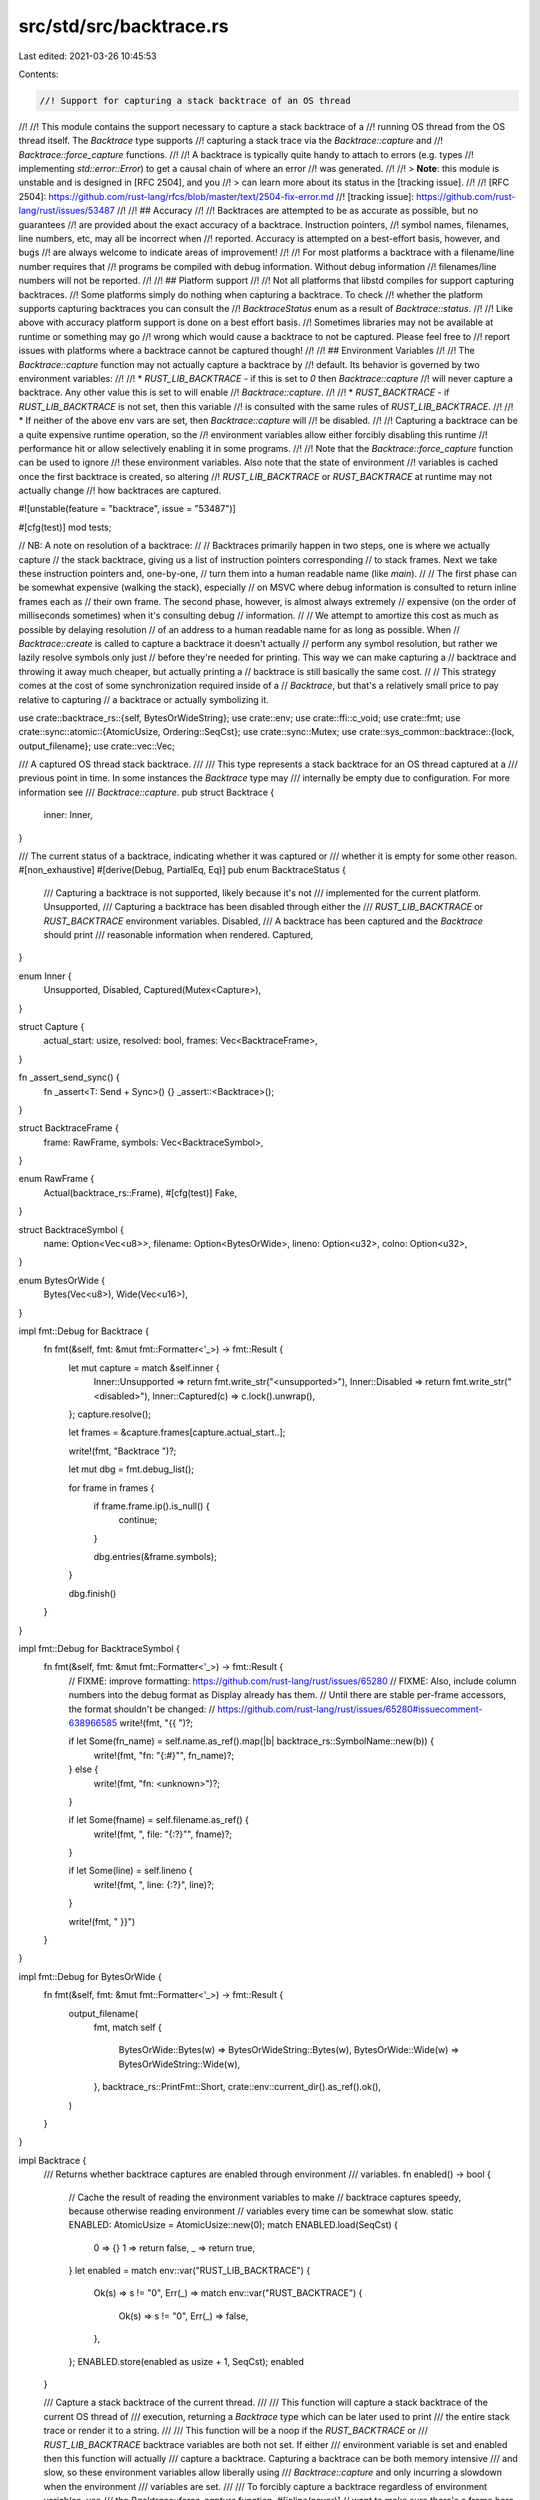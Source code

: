 src/std/src/backtrace.rs
========================

Last edited: 2021-03-26 10:45:53

Contents:

.. code-block:: rs

    //! Support for capturing a stack backtrace of an OS thread
//!
//! This module contains the support necessary to capture a stack backtrace of a
//! running OS thread from the OS thread itself. The `Backtrace` type supports
//! capturing a stack trace via the `Backtrace::capture` and
//! `Backtrace::force_capture` functions.
//!
//! A backtrace is typically quite handy to attach to errors (e.g. types
//! implementing `std::error::Error`) to get a causal chain of where an error
//! was generated.
//!
//! > **Note**: this module is unstable and is designed in [RFC 2504], and you
//! > can learn more about its status in the [tracking issue].
//!
//! [RFC 2504]: https://github.com/rust-lang/rfcs/blob/master/text/2504-fix-error.md
//! [tracking issue]: https://github.com/rust-lang/rust/issues/53487
//!
//! ## Accuracy
//!
//! Backtraces are attempted to be as accurate as possible, but no guarantees
//! are provided about the exact accuracy of a backtrace. Instruction pointers,
//! symbol names, filenames, line numbers, etc, may all be incorrect when
//! reported. Accuracy is attempted on a best-effort basis, however, and bugs
//! are always welcome to indicate areas of improvement!
//!
//! For most platforms a backtrace with a filename/line number requires that
//! programs be compiled with debug information. Without debug information
//! filenames/line numbers will not be reported.
//!
//! ## Platform support
//!
//! Not all platforms that libstd compiles for support capturing backtraces.
//! Some platforms simply do nothing when capturing a backtrace. To check
//! whether the platform supports capturing backtraces you can consult the
//! `BacktraceStatus` enum as a result of `Backtrace::status`.
//!
//! Like above with accuracy platform support is done on a best effort basis.
//! Sometimes libraries may not be available at runtime or something may go
//! wrong which would cause a backtrace to not be captured. Please feel free to
//! report issues with platforms where a backtrace cannot be captured though!
//!
//! ## Environment Variables
//!
//! The `Backtrace::capture` function may not actually capture a backtrace by
//! default. Its behavior is governed by two environment variables:
//!
//! * `RUST_LIB_BACKTRACE` - if this is set to `0` then `Backtrace::capture`
//!   will never capture a backtrace. Any other value this is set to will enable
//!   `Backtrace::capture`.
//!
//! * `RUST_BACKTRACE` - if `RUST_LIB_BACKTRACE` is not set, then this variable
//!   is consulted with the same rules of `RUST_LIB_BACKTRACE`.
//!
//! * If neither of the above env vars are set, then `Backtrace::capture` will
//!   be disabled.
//!
//! Capturing a backtrace can be a quite expensive runtime operation, so the
//! environment variables allow either forcibly disabling this runtime
//! performance hit or allow selectively enabling it in some programs.
//!
//! Note that the `Backtrace::force_capture` function can be used to ignore
//! these environment variables. Also note that the state of environment
//! variables is cached once the first backtrace is created, so altering
//! `RUST_LIB_BACKTRACE` or `RUST_BACKTRACE` at runtime may not actually change
//! how backtraces are captured.

#![unstable(feature = "backtrace", issue = "53487")]

#[cfg(test)]
mod tests;

// NB: A note on resolution of a backtrace:
//
// Backtraces primarily happen in two steps, one is where we actually capture
// the stack backtrace, giving us a list of instruction pointers corresponding
// to stack frames. Next we take these instruction pointers and, one-by-one,
// turn them into a human readable name (like `main`).
//
// The first phase can be somewhat expensive (walking the stack), especially
// on MSVC where debug information is consulted to return inline frames each as
// their own frame. The second phase, however, is almost always extremely
// expensive (on the order of milliseconds sometimes) when it's consulting debug
// information.
//
// We attempt to amortize this cost as much as possible by delaying resolution
// of an address to a human readable name for as long as possible. When
// `Backtrace::create` is called to capture a backtrace it doesn't actually
// perform any symbol resolution, but rather we lazily resolve symbols only just
// before they're needed for printing. This way we can make capturing a
// backtrace and throwing it away much cheaper, but actually printing a
// backtrace is still basically the same cost.
//
// This strategy comes at the cost of some synchronization required inside of a
// `Backtrace`, but that's a relatively small price to pay relative to capturing
// a backtrace or actually symbolizing it.

use crate::backtrace_rs::{self, BytesOrWideString};
use crate::env;
use crate::ffi::c_void;
use crate::fmt;
use crate::sync::atomic::{AtomicUsize, Ordering::SeqCst};
use crate::sync::Mutex;
use crate::sys_common::backtrace::{lock, output_filename};
use crate::vec::Vec;

/// A captured OS thread stack backtrace.
///
/// This type represents a stack backtrace for an OS thread captured at a
/// previous point in time. In some instances the `Backtrace` type may
/// internally be empty due to configuration. For more information see
/// `Backtrace::capture`.
pub struct Backtrace {
    inner: Inner,
}

/// The current status of a backtrace, indicating whether it was captured or
/// whether it is empty for some other reason.
#[non_exhaustive]
#[derive(Debug, PartialEq, Eq)]
pub enum BacktraceStatus {
    /// Capturing a backtrace is not supported, likely because it's not
    /// implemented for the current platform.
    Unsupported,
    /// Capturing a backtrace has been disabled through either the
    /// `RUST_LIB_BACKTRACE` or `RUST_BACKTRACE` environment variables.
    Disabled,
    /// A backtrace has been captured and the `Backtrace` should print
    /// reasonable information when rendered.
    Captured,
}

enum Inner {
    Unsupported,
    Disabled,
    Captured(Mutex<Capture>),
}

struct Capture {
    actual_start: usize,
    resolved: bool,
    frames: Vec<BacktraceFrame>,
}

fn _assert_send_sync() {
    fn _assert<T: Send + Sync>() {}
    _assert::<Backtrace>();
}

struct BacktraceFrame {
    frame: RawFrame,
    symbols: Vec<BacktraceSymbol>,
}

enum RawFrame {
    Actual(backtrace_rs::Frame),
    #[cfg(test)]
    Fake,
}

struct BacktraceSymbol {
    name: Option<Vec<u8>>,
    filename: Option<BytesOrWide>,
    lineno: Option<u32>,
    colno: Option<u32>,
}

enum BytesOrWide {
    Bytes(Vec<u8>),
    Wide(Vec<u16>),
}

impl fmt::Debug for Backtrace {
    fn fmt(&self, fmt: &mut fmt::Formatter<'_>) -> fmt::Result {
        let mut capture = match &self.inner {
            Inner::Unsupported => return fmt.write_str("<unsupported>"),
            Inner::Disabled => return fmt.write_str("<disabled>"),
            Inner::Captured(c) => c.lock().unwrap(),
        };
        capture.resolve();

        let frames = &capture.frames[capture.actual_start..];

        write!(fmt, "Backtrace ")?;

        let mut dbg = fmt.debug_list();

        for frame in frames {
            if frame.frame.ip().is_null() {
                continue;
            }

            dbg.entries(&frame.symbols);
        }

        dbg.finish()
    }
}

impl fmt::Debug for BacktraceSymbol {
    fn fmt(&self, fmt: &mut fmt::Formatter<'_>) -> fmt::Result {
        // FIXME: improve formatting: https://github.com/rust-lang/rust/issues/65280
        // FIXME: Also, include column numbers into the debug format as Display already has them.
        // Until there are stable per-frame accessors, the format shouldn't be changed:
        // https://github.com/rust-lang/rust/issues/65280#issuecomment-638966585
        write!(fmt, "{{ ")?;

        if let Some(fn_name) = self.name.as_ref().map(|b| backtrace_rs::SymbolName::new(b)) {
            write!(fmt, "fn: \"{:#}\"", fn_name)?;
        } else {
            write!(fmt, "fn: <unknown>")?;
        }

        if let Some(fname) = self.filename.as_ref() {
            write!(fmt, ", file: \"{:?}\"", fname)?;
        }

        if let Some(line) = self.lineno {
            write!(fmt, ", line: {:?}", line)?;
        }

        write!(fmt, " }}")
    }
}

impl fmt::Debug for BytesOrWide {
    fn fmt(&self, fmt: &mut fmt::Formatter<'_>) -> fmt::Result {
        output_filename(
            fmt,
            match self {
                BytesOrWide::Bytes(w) => BytesOrWideString::Bytes(w),
                BytesOrWide::Wide(w) => BytesOrWideString::Wide(w),
            },
            backtrace_rs::PrintFmt::Short,
            crate::env::current_dir().as_ref().ok(),
        )
    }
}

impl Backtrace {
    /// Returns whether backtrace captures are enabled through environment
    /// variables.
    fn enabled() -> bool {
        // Cache the result of reading the environment variables to make
        // backtrace captures speedy, because otherwise reading environment
        // variables every time can be somewhat slow.
        static ENABLED: AtomicUsize = AtomicUsize::new(0);
        match ENABLED.load(SeqCst) {
            0 => {}
            1 => return false,
            _ => return true,
        }
        let enabled = match env::var("RUST_LIB_BACKTRACE") {
            Ok(s) => s != "0",
            Err(_) => match env::var("RUST_BACKTRACE") {
                Ok(s) => s != "0",
                Err(_) => false,
            },
        };
        ENABLED.store(enabled as usize + 1, SeqCst);
        enabled
    }

    /// Capture a stack backtrace of the current thread.
    ///
    /// This function will capture a stack backtrace of the current OS thread of
    /// execution, returning a `Backtrace` type which can be later used to print
    /// the entire stack trace or render it to a string.
    ///
    /// This function will be a noop if the `RUST_BACKTRACE` or
    /// `RUST_LIB_BACKTRACE` backtrace variables are both not set. If either
    /// environment variable is set and enabled then this function will actually
    /// capture a backtrace. Capturing a backtrace can be both memory intensive
    /// and slow, so these environment variables allow liberally using
    /// `Backtrace::capture` and only incurring a slowdown when the environment
    /// variables are set.
    ///
    /// To forcibly capture a backtrace regardless of environment variables, use
    /// the `Backtrace::force_capture` function.
    #[inline(never)] // want to make sure there's a frame here to remove
    pub fn capture() -> Backtrace {
        if !Backtrace::enabled() {
            return Backtrace { inner: Inner::Disabled };
        }
        Backtrace::create(Backtrace::capture as usize)
    }

    /// Forcibly captures a full backtrace, regardless of environment variable
    /// configuration.
    ///
    /// This function behaves the same as `capture` except that it ignores the
    /// values of the `RUST_BACKTRACE` and `RUST_LIB_BACKTRACE` environment
    /// variables, always capturing a backtrace.
    ///
    /// Note that capturing a backtrace can be an expensive operation on some
    /// platforms, so this should be used with caution in performance-sensitive
    /// parts of code.
    #[inline(never)] // want to make sure there's a frame here to remove
    pub fn force_capture() -> Backtrace {
        Backtrace::create(Backtrace::force_capture as usize)
    }

    /// Forcibly captures a disabled backtrace, regardless of environment
    /// variable configuration.
    pub const fn disabled() -> Backtrace {
        Backtrace { inner: Inner::Disabled }
    }

    // Capture a backtrace which start just before the function addressed by
    // `ip`
    fn create(ip: usize) -> Backtrace {
        // SAFETY: We don't attempt to lock this reentrantly.
        let _lock = unsafe { lock() };
        let mut frames = Vec::new();
        let mut actual_start = None;
        unsafe {
            backtrace_rs::trace_unsynchronized(|frame| {
                frames.push(BacktraceFrame {
                    frame: RawFrame::Actual(frame.clone()),
                    symbols: Vec::new(),
                });
                if frame.symbol_address() as usize == ip && actual_start.is_none() {
                    actual_start = Some(frames.len());
                }
                true
            });
        }

        // If no frames came out assume that this is an unsupported platform
        // since `backtrace` doesn't provide a way of learning this right now,
        // and this should be a good enough approximation.
        let inner = if frames.is_empty() {
            Inner::Unsupported
        } else {
            Inner::Captured(Mutex::new(Capture {
                actual_start: actual_start.unwrap_or(0),
                frames,
                resolved: false,
            }))
        };

        Backtrace { inner }
    }

    /// Returns the status of this backtrace, indicating whether this backtrace
    /// request was unsupported, disabled, or a stack trace was actually
    /// captured.
    pub fn status(&self) -> BacktraceStatus {
        match self.inner {
            Inner::Unsupported => BacktraceStatus::Unsupported,
            Inner::Disabled => BacktraceStatus::Disabled,
            Inner::Captured(_) => BacktraceStatus::Captured,
        }
    }
}

impl fmt::Display for Backtrace {
    fn fmt(&self, fmt: &mut fmt::Formatter<'_>) -> fmt::Result {
        let mut capture = match &self.inner {
            Inner::Unsupported => return fmt.write_str("unsupported backtrace"),
            Inner::Disabled => return fmt.write_str("disabled backtrace"),
            Inner::Captured(c) => c.lock().unwrap(),
        };
        capture.resolve();

        let full = fmt.alternate();
        let (frames, style) = if full {
            (&capture.frames[..], backtrace_rs::PrintFmt::Full)
        } else {
            (&capture.frames[capture.actual_start..], backtrace_rs::PrintFmt::Short)
        };

        // When printing paths we try to strip the cwd if it exists, otherwise
        // we just print the path as-is. Note that we also only do this for the
        // short format, because if it's full we presumably want to print
        // everything.
        let cwd = crate::env::current_dir();
        let mut print_path = move |fmt: &mut fmt::Formatter<'_>, path: BytesOrWideString<'_>| {
            output_filename(fmt, path, style, cwd.as_ref().ok())
        };

        let mut f = backtrace_rs::BacktraceFmt::new(fmt, style, &mut print_path);
        f.add_context()?;
        for frame in frames {
            let mut f = f.frame();
            if frame.symbols.is_empty() {
                f.print_raw(frame.frame.ip(), None, None, None)?;
            } else {
                for symbol in frame.symbols.iter() {
                    f.print_raw_with_column(
                        frame.frame.ip(),
                        symbol.name.as_ref().map(|b| backtrace_rs::SymbolName::new(b)),
                        symbol.filename.as_ref().map(|b| match b {
                            BytesOrWide::Bytes(w) => BytesOrWideString::Bytes(w),
                            BytesOrWide::Wide(w) => BytesOrWideString::Wide(w),
                        }),
                        symbol.lineno,
                        symbol.colno,
                    )?;
                }
            }
        }
        f.finish()?;
        Ok(())
    }
}

impl Capture {
    fn resolve(&mut self) {
        // If we're already resolved, nothing to do!
        if self.resolved {
            return;
        }
        self.resolved = true;

        // Use the global backtrace lock to synchronize this as it's a
        // requirement of the `backtrace` crate, and then actually resolve
        // everything.
        // SAFETY: We don't attempt to lock this reentrantly.
        let _lock = unsafe { lock() };
        for frame in self.frames.iter_mut() {
            let symbols = &mut frame.symbols;
            let frame = match &frame.frame {
                RawFrame::Actual(frame) => frame,
                #[cfg(test)]
                RawFrame::Fake => unimplemented!(),
            };
            unsafe {
                backtrace_rs::resolve_frame_unsynchronized(frame, |symbol| {
                    symbols.push(BacktraceSymbol {
                        name: symbol.name().map(|m| m.as_bytes().to_vec()),
                        filename: symbol.filename_raw().map(|b| match b {
                            BytesOrWideString::Bytes(b) => BytesOrWide::Bytes(b.to_owned()),
                            BytesOrWideString::Wide(b) => BytesOrWide::Wide(b.to_owned()),
                        }),
                        lineno: symbol.lineno(),
                        colno: symbol.colno(),
                    });
                });
            }
        }
    }
}

impl RawFrame {
    fn ip(&self) -> *mut c_void {
        match self {
            RawFrame::Actual(frame) => frame.ip(),
            #[cfg(test)]
            RawFrame::Fake => 1 as *mut c_void,
        }
    }
}


